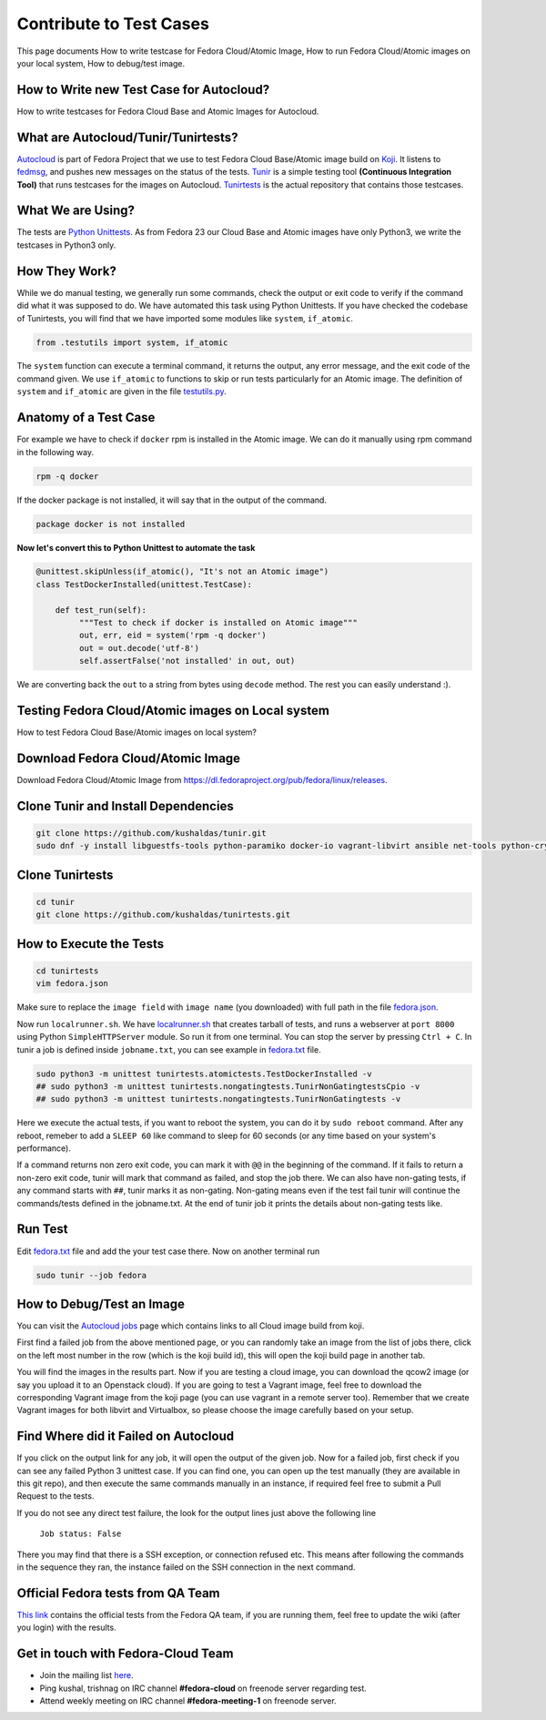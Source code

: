 Contribute to Test Cases
========================

This page documents How to write testcase for Fedora Cloud/Atomic Image, How to run Fedora Cloud/Atomic images on your local system, How to debug/test image.

How to Write new Test Case for Autocloud?
-----------------------------------------

How to write testcases for Fedora Cloud Base and Atomic Images for Autocloud.

What are Autocloud/Tunir/Tunirtests?
-----------------------------------

`Autocloud <https://apps.fedoraproject.org/autocloud/>`_ is part of Fedora Project that we use to test Fedora Cloud Base/Atomic image build on `Koji <http://koji.fedoraproject.org/koji/>`_. It listens to `fedmsg <http://www.fedmsg.com/>`_, and pushes new messages on the status of the tests.
`Tunir <http://tunir.readthedocs.io/>`_ is a simple testing tool **(Continuous Integration Tool)** that runs testcases for the images on Autocloud. `Tunirtests <https://github.com/kushaldas/tunirtests/>`_ is the actual repository that contains those testcases.

What We are Using?
------------------

The tests are `Python Unittests <https://docs.python.org/3/library/unittest.html/>`_. As from Fedora 23 our Cloud Base and Atomic images have only Python3, we write the testcases in Python3 only.

How They Work?
--------------

While we do manual testing, we generally run some commands, check the output or exit code to verify if the command did what it was supposed to do. We have automated this task using Python Unittests. If you have checked the codebase of Tunirtests, you will find that we have imported some modules like ``system``, ``if_atomic``.

.. code-block:: bash

   from .testutils import system, if_atomic

The ``system`` function can execute a terminal command, it returns the output, any error message, and the exit code of the command given. We use ``if_atomic`` to functions to skip or run tests particularly for an Atomic image. The definition of ``system`` and ``if_atomic`` are given in the file `testutils.py <https://github.com/kushaldas/tunirtests/blob/master/testutils.py/>`_.

Anatomy of a Test Case
----------------------

For example we have to check if ``docker`` rpm is installed in the Atomic image. We can do it manually using rpm command in the following way.

.. code-block:: bash

   rpm -q docker

If the docker package is not installed, it will say that in the output of the command.

.. code-block:: bash

   package docker is not installed

**Now let's convert this to Python Unittest to automate the task**

.. code-block:: python

   @unittest.skipUnless(if_atomic(), "It's not an Atomic image")
   class TestDockerInstalled(unittest.TestCase):

       def test_run(self):
            """Test to check if docker is installed on Atomic image"""
            out, err, eid = system('rpm -q docker')
            out = out.decode('utf-8')
            self.assertFalse('not installed' in out, out)

We are converting back the ``out`` to a string from bytes using ``decode`` method. The rest you can easily understand :).

Testing Fedora Cloud/Atomic images on Local system
--------------------------------------------------

How to test Fedora Cloud Base/Atomic images on local system?

Download Fedora Cloud/Atomic Image
----------------------------------

Download Fedora Cloud/Atomic Image from `https://dl.fedoraproject.org/pub/fedora/linux/releases <https://dl.fedoraproject.org/pub/fedora/linux/releases/>`_.


Clone Tunir and Install Dependencies
------------------------------------

.. code-block:: bash

   git clone https://github.com/kushaldas/tunir.git
   sudo dnf -y install libguestfs-tools python-paramiko docker-io vagrant-libvirt ansible net-tools python-crypto python2-typing python2-systemd


Clone Tunirtests
----------------

.. code-block:: bash

   cd tunir
   git clone https://github.com/kushaldas/tunirtests.git


How to Execute the Tests
------------------------

.. code-block:: bash

   cd tunirtests
   vim fedora.json

Make sure to replace the ``image field`` with ``image name`` (you downloaded) with full path in the file `fedora.json <https://github.com/kushaldas/tunirtests/blob/master/fedora.json/>`_.

Now run ``localrunner.sh``. We have `localrunner.sh <https://github.com/kushaldas/tunirtests/blob/master/localrunner.sh/>`_ that creates tarball of tests, and runs a webserver at ``port 8000`` using Python ``SimpleHTTPServer`` module. So run it from one terminal. You can stop the server by pressing ``Ctrl + C``. In tunir a job is defined inside ``jobname.txt``, you can see example in `fedora.txt <https://github.com/kushaldas/tunirtests/blob/master/fedora.txt/>`_ file.

.. code-block:: bash

   sudo python3 -m unittest tunirtests.atomictests.TestDockerInstalled -v
   ## sudo python3 -m unittest tunirtests.nongatingtests.TunirNonGatingtestsCpio -v
   ## sudo python3 -m unittest tunirtests.nongatingtests.TunirNonGatingtests -v

Here we execute the actual tests, if you want to reboot the system, you can do it by ``sudo reboot`` command. After any reboot, remeber to add a ``SLEEP 60`` like command to sleep for 60 seconds (or any time based on your system's performance).

If a command returns non zero exit code, you can mark it with ``@@`` in the beginning of the command. If it fails to return a non-zero exit code, tunir will mark that command as failed, and stop the job there. We can also have non-gating tests, if any command starts with ``##``, tunir marks it as non-gating. Non-gating means even if the test fail tunir will continue the commands/tests defined in the jobname.txt. At the end of tunir job it prints the details about non-gating tests like.

Run Test
--------

Edit `fedora.txt <https://github.com/kushaldas/tunirtests/blob/master/fedora.txt/>`_ file and add the your test case there.
Now on another terminal run

.. code-block:: bash

   sudo tunir --job fedora


How to Debug/Test an Image
--------------------------

You can visit the `Autocloud jobs <https://apps.fedoraproject.org/autocloud/jobs/>`_ page which contains links to all Cloud image build from koji.

First find a failed job from the above mentioned page, or you can randomly take an image from the list of jobs there, click on the left most number in the row (which is the koji build id), this will open the koji build page in another tab.

You will find the images in the results part. Now if you are testing a cloud image, you can download the qcow2 image (or say you upload it to an Openstack cloud). If you are going to test a Vagrant image, feel free to download the corresponding Vagrant image from the koji page (you can use vagrant in a remote server too). Remember that we create Vagrant images for both libvirt and Virtualbox, so please choose the image carefully based on your setup.

Find Where did it Failed on Autocloud
-------------------------------------

If you click on the output link for any job, it will open the output of the given job. Now for a failed job, first check if you can see any failed Python 3 unittest case. If you can find one, you can open up the test manually (they are available in this git repo), and then execute the same commands manually in an instance, if required feel free to submit a Pull Request to the tests.

If you do not see any direct test failure, the look for the output lines just above the following line

    ``Job status: False``

There you may find that there is a SSH exception, or connection refused etc. This means after following the commands in the sequence they ran, the instance failed on the SSH connection in the next command.

Official Fedora tests from QA Team
----------------------------------

`This link <https://fedoraproject.org/wiki/Test_Results:Current_Cloud_Test/>`_ contains the official tests from the Fedora QA team, if you are running them, feel free to update the wiki (after you login) with the results.

Get in touch with Fedora-Cloud Team
-----------------------------------

- Join the mailing list `here <https://lists.fedoraproject.org/archives/list/cloud@lists.fedoraproject.org/>`_.
- Ping kushal, trishnag on IRC channel **#fedora-cloud** on freenode server regarding test.
- Attend weekly meeting on IRC channel **#fedora-meeting-1** on freenode server.
